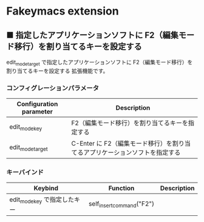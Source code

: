 #+STARTUP: showall indent

* Fakeymacs extension

** ■ 指定したアプリケーションソフトに F2（編集モード移行）を割り当てるキーを設定する

edit_mode_target で指定したアプリケーションソフトに F2（編集モード移行）を割り当てるキーを設定する
拡張機能です。

*** コンフィグレーションパラメータ

|-------------------------+-----------------------------------------------------------------------------|
| Configuration parameter | Description                                                                 |
|-------------------------+-----------------------------------------------------------------------------|
| edit_mode_key           | F2（編集モード移行）を割り当てるキーを指定する                              |
| edit_mode_target        | C-Enter に F2（編集モード移行）を割り当てるアプリケーションソフトを指定する |
|-------------------------+-----------------------------------------------------------------------------|

*** キーバインド

|------------------------------+---------------------------+-------------|
| Keybind                      | Function                  | Description |
|------------------------------+---------------------------+-------------|
| edit_mode_key で指定したキー | self_insert_command("F2") |             |
|------------------------------+---------------------------+-------------|
